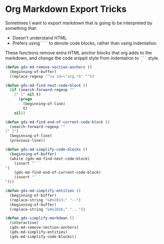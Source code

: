 * Org Markdown Export Tricks

Sometimes I want to export markdown that is going to be interpreted by something that:
- Doesn't understand HTML
- Prefers using =```= to denote code blocks, rather than using indentation.

These functions remove extra HTML anchor blocks that org adds to the
markdown, and change the code snippit style from indentation to =```=
style.

#+begin_src emacs-lisp
  (defun gds-md-remove-section-anchors ()
    (beginning-of-buffer)
    (replace-regexp "^<a id=\"org.*$" ""))

  (defun gds-md-find-next-code-block ()
    (if (search-forward-regexp "^
      [^-]" nil t)
        (progn
          (beginning-of-line)
          t)
      nil))

  (defun gds-md-find-end-of-current-code-block ()
    (search-forward-regexp "^
  [^ ]")
    (beginning-of-line)
    (previous-line))

  (defun gds-md-simplify-code-blocks ()
    (beginning-of-buffer)
    (while (gds-md-find-next-code-block)
      (insert "```
  ")
      (gds-md-find-end-of-current-code-block)
      (insert "```
  ")))

  (defun gds-md-simplify-entities ()
    (beginning-of-buffer)
    (replace-string "&#x2013;" "--")
    (beginning-of-buffer)
    (replace-string "&#x2026;" "..."))

  (defun gds-simplify-markdown ()
    (interactive)
    (gds-md-remove-section-anchors)
    (gds-md-simplify-entities)
    (gds-md-simplify-code-blocks))
#+end_src

#+RESULTS:
: gds-simplify-markdown

